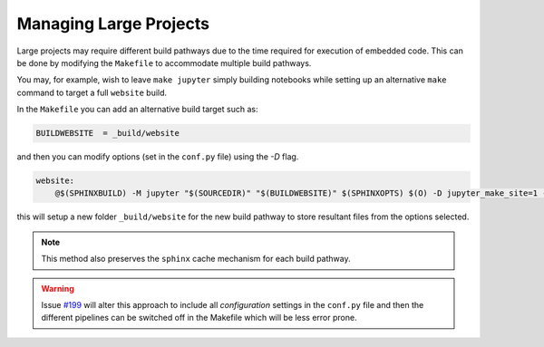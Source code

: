 
.. _config_project:

Managing Large Projects
=======================

Large projects may require different build pathways due to the time required 
for execution of embedded code. This can be done by modifying the ``Makefile``
to accommodate multiple build pathways. 

You may, for example, wish to leave ``make jupyter`` simply building notebooks
while setting up an alternative ``make`` command to target a full ``website`` 
build. 

In the ``Makefile`` you can add an alternative build target such as:

.. code-block:: bash
    
    BUILDWEBSITE  = _build/website

and then you can modify options (set in the ``conf.py`` file) using the `-D` flag. 

.. code-block:: bash

        website:
            @$(SPHINXBUILD) -M jupyter "$(SOURCEDIR)" "$(BUILDWEBSITE)" $(SPHINXOPTS) $(O) -D jupyter_make_site=1 -D jupyter_generate_html=1 -D jupyter_download_nb=1 -D jupyter_execute_notebooks=1 -D jupyter_target_html=1 -D jupyter_images_markdown=0 -D jupyter_html_template="theme/templates/lectures-nbconvert.tpl" -D jupyter_download_nb_urlpath="https://lectures.quantecon.org/"

this will setup a new folder ``_build/website`` for the new build pathway to 
store resultant files from the options selected.

.. note:: 

    This method also preserves the ``sphinx`` cache mechanism for each build pathway.

.. warning::

    Issue `#199 <https://github.com/QuantEcon/sphinxcontrib-jupyter/issues/199>`_ will
    alter this approach to include all `configuration` settings in the ``conf.py`` file
    and then the different pipelines can be switched off in the Makefile which will 
    be less error prone. 